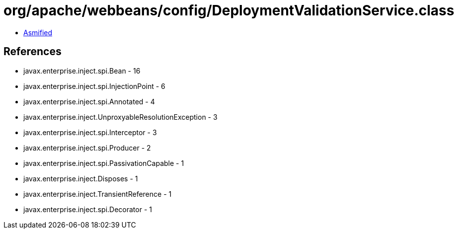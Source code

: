 = org/apache/webbeans/config/DeploymentValidationService.class

 - link:DeploymentValidationService-asmified.java[Asmified]

== References

 - javax.enterprise.inject.spi.Bean - 16
 - javax.enterprise.inject.spi.InjectionPoint - 6
 - javax.enterprise.inject.spi.Annotated - 4
 - javax.enterprise.inject.UnproxyableResolutionException - 3
 - javax.enterprise.inject.spi.Interceptor - 3
 - javax.enterprise.inject.spi.Producer - 2
 - javax.enterprise.inject.spi.PassivationCapable - 1
 - javax.enterprise.inject.Disposes - 1
 - javax.enterprise.inject.TransientReference - 1
 - javax.enterprise.inject.spi.Decorator - 1
